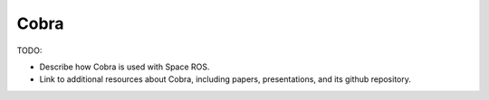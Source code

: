 Cobra
=====

TODO:

* Describe how Cobra is used with Space ROS.
* Link to additional resources about Cobra, including papers, presentations, and its github repository.
